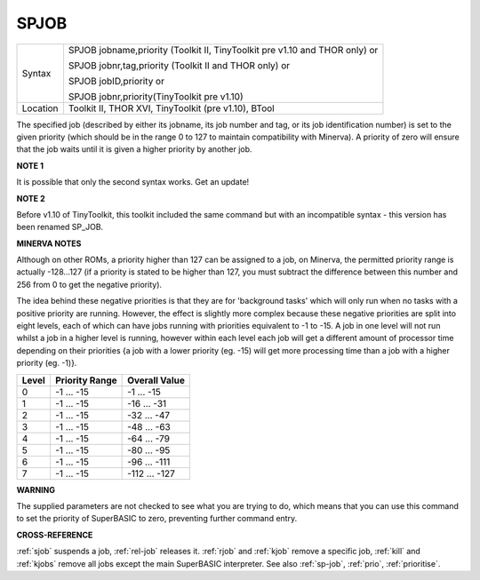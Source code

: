 ..  _spjob:

SPJOB
=====

+----------+-------------------------------------------------------------------------------+
| Syntax   | SPJOB jobname,priority  (Toolkit II, TinyToolkit pre v1.10 and THOR only)  or |
|          |                                                                               |
|          | SPJOB jobnr,tag,priority (Toolkit II and THOR only)  or                       |
|          |                                                                               |
|          | SPJOB jobID,priority  or                                                      |
|          |                                                                               |
|          | SPJOB jobnr,priority(TinyToolkit pre v1.10)                                   |
+----------+-------------------------------------------------------------------------------+
| Location | Toolkit II, THOR XVI, TinyToolkit (pre v1.10), BTool                          |
+----------+-------------------------------------------------------------------------------+

The specified job (described by either its jobname, its job number and
tag, or its job identification number) is set to the given priority
(which should be in the range 0 to 127 to maintain compatibility with
Minerva). A priority of zero will ensure that the job waits until it is
given a higher priority by another job.

**NOTE 1**

It is possible that only the second syntax works. Get an update!

**NOTE 2**

Before v1.10 of TinyToolkit, this toolkit included the same command but
with an incompatible syntax - this version has been renamed SP\_JOB.

**MINERVA NOTES**

Although on other ROMs, a priority higher than 127 can be assigned to a
job, on Minerva, the permitted priority range is actually -128...127 (if
a priority is stated to be higher than 127, you must subtract the
difference between this number and 256 from 0 to get the negative
priority).

The idea behind these negative priorities is that they are
for 'background tasks' which will only run when no tasks with a positive
priority are running. However, the effect is slightly more complex
because these negative priorities are split into eight levels, each of
which can have jobs running with priorities equivalent to -1 to -15. A
job in one level will not run whilst a job in a higher level is running,
however within each level each job will get a different amount of
processor time depending on their priorities {a job with a lower
priority (eg. -15) will get more processing time than a job with a
higher priority (eg. -1)}.

+-------+----------------+---------------+
| Level | Priority Range | Overall Value |
+=======+================+===============+
| 0     | -1 ... -15     | -1 ... -15    |
+-------+----------------+---------------+
| 1     | -1 ... -15     | -16 ... -31   |
+-------+----------------+---------------+
| 2     | -1 ... -15     | -32 ... -47   |
+-------+----------------+---------------+
| 3     | -1 ... -15     | -48 ... -63   |
+-------+----------------+---------------+
| 4     | -1 ... -15     | -64 ... -79   |
+-------+----------------+---------------+
| 5     | -1 ... -15     | -80 ... -95   |
+-------+----------------+---------------+
| 6     | -1 ... -15     | -96 ... -111  |
+-------+----------------+---------------+
| 7     | -1 ... -15     | -112 ... -127 |
+-------+----------------+---------------+

**WARNING**

The supplied parameters are not checked to see what you are trying to
do, which means that you can use this command to set the priority of
SuperBASIC to zero, preventing further command entry.

**CROSS-REFERENCE**

:ref:`sjob` suspends a job,
:ref:`rel-job` releases it.
:ref:`rjob` and :ref:`kjob` remove
a specific job, :ref:`kill` and
:ref:`kjobs` remove all jobs except the main
SuperBASIC interpreter. See also :ref:`sp-job`,
:ref:`prio`,
:ref:`prioritise`.

